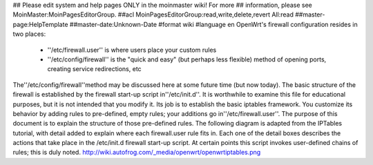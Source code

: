 ## Please edit system and help pages ONLY in the moinmaster wiki! For more
## information, please see MoinMaster:MoinPagesEditorGroup.
##acl MoinPagesEditorGroup:read,write,delete,revert All:read
##master-page:HelpTemplate
##master-date:Unknown-Date
#format wiki
#language en
OpenWrt's firewall configuration resides in two places:

 * ''/etc/firewall.user'' is where users place your custom rules
 * ''/etc/config/firewall'' is the "quick and easy" (but perhaps less flexible) method of opening ports, creating service redirections, etc
The''/etc/config/firewall''method may be discussed here at some future time (but now today).
The basic structure of the firewall is established by the firewall start-up script in''/etc/init.d''.  It is worthwhile to examine this file for educational purposes, but it is not intended that you modify it.  Its job is to establish the basic iptables framework.  You customize its behavior by adding rules to pre-defined, empty rules; your additions go in''/etc/firewall.user''.  The purpose of this document is to explain the structure of those pre-defined rules.
The following diagram is adapted from the IPTables tutorial, with detail added to explain where each firewall.user rule fits in.  Each one of the detail boxes describes the actions that take place in the /etc/init.d firewall start-up script.  At certain points this script invokes user-defined chains of rules; this is duly noted. http://wiki.autofrog.com/_media/openwrt/openwrtiptables.png
